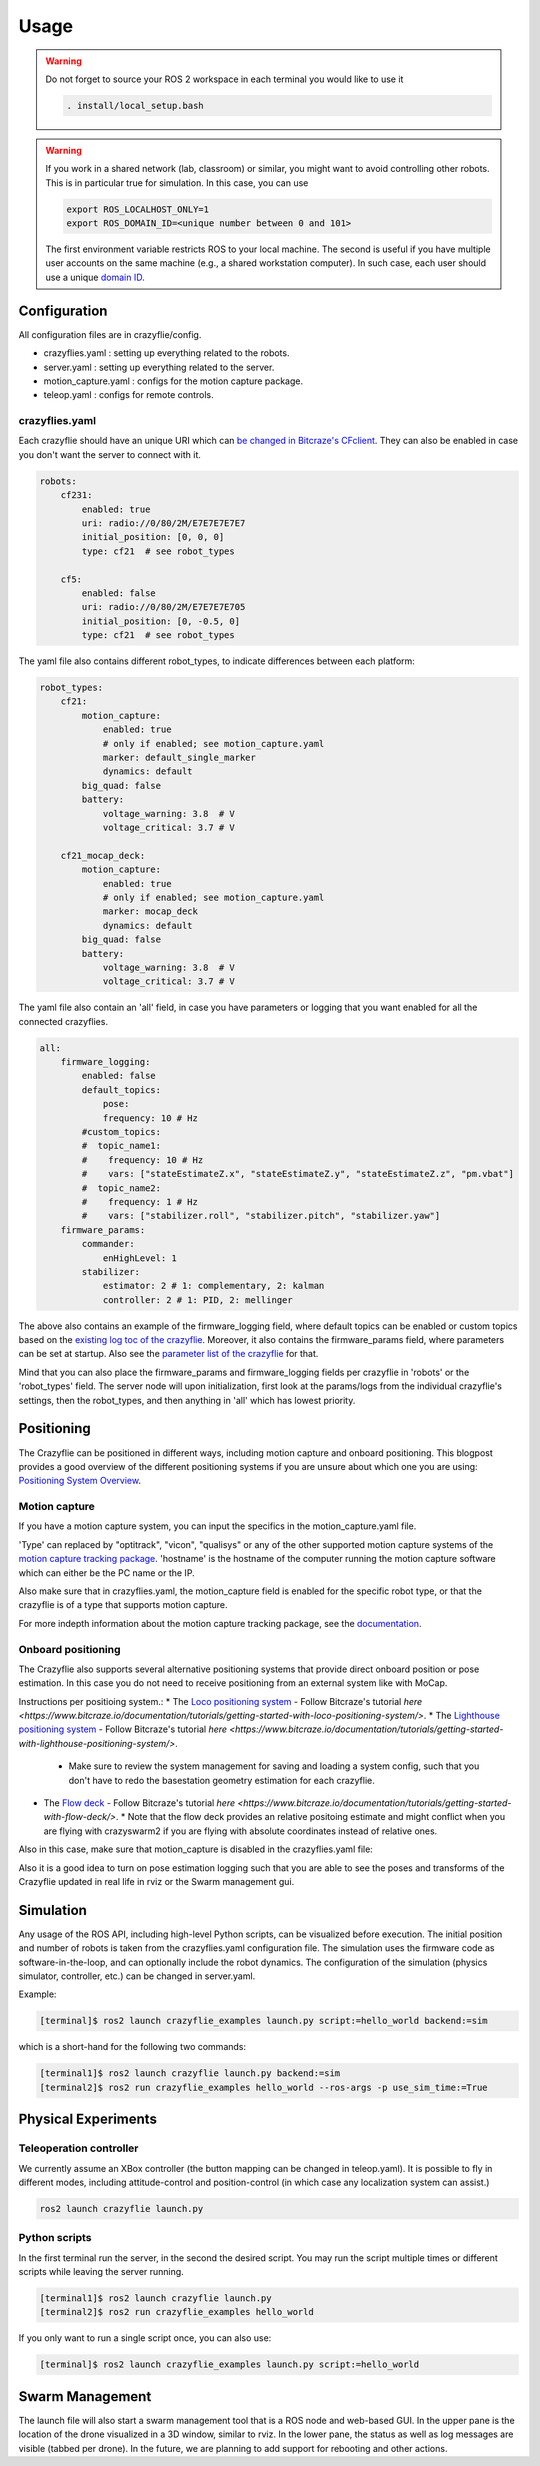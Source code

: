 .. _usage:

Usage
=====

.. warning::
    Do not forget to source your ROS 2 workspace in each terminal you would like to use it

    .. code-block:: bash

        . install/local_setup.bash


.. warning::
    If you work in a shared network (lab, classroom) or similar, you might want to avoid
    controlling other robots. This is in particular true for simulation. In this case,
    you can use

    .. code-block:: bash

        export ROS_LOCALHOST_ONLY=1
        export ROS_DOMAIN_ID=<unique number between 0 and 101>

    The first environment variable restricts ROS to your local machine. The second is useful
    if you have multiple user accounts on the same machine (e.g., a shared workstation computer).
    In such case, each user should use a unique `domain ID <https://docs.ros.org/en/iron/Concepts/Intermediate/About-Domain-ID.html>`_.


Configuration
-------------

All configuration files are in crazyflie/config.

* crazyflies.yaml : setting up everything related to the robots.
* server.yaml : setting up everything related to the server.
* motion_capture.yaml : configs for the motion capture package.
* teleop.yaml : configs for remote controls.

crazyflies.yaml
~~~~~~~~~~~~~~~

Each crazyflie should have an unique URI which can `be changed in Bitcraze's CFclient <https://www.bitcraze.io/documentation/repository/crazyflie-clients-python/master/userguides/userguide_client/#firmware-configuration/>`_.
They can also be enabled in case you don't want the server to connect with it.

.. code-block:: yaml

    robots:
        cf231:
            enabled: true
            uri: radio://0/80/2M/E7E7E7E7E7
            initial_position: [0, 0, 0]
            type: cf21  # see robot_types

        cf5:
            enabled: false
            uri: radio://0/80/2M/E7E7E7E705
            initial_position: [0, -0.5, 0]
            type: cf21  # see robot_types

The yaml file also contains different robot_types, to indicate differences between each platform:

.. code-block:: yaml

    robot_types:
        cf21:
            motion_capture:
                enabled: true
                # only if enabled; see motion_capture.yaml
                marker: default_single_marker
                dynamics: default
            big_quad: false
            battery:
                voltage_warning: 3.8  # V
                voltage_critical: 3.7 # V

        cf21_mocap_deck:
            motion_capture:
                enabled: true
                # only if enabled; see motion_capture.yaml
                marker: mocap_deck
                dynamics: default
            big_quad: false
            battery:
                voltage_warning: 3.8  # V
                voltage_critical: 3.7 # V

The yaml file also contain an 'all' field, in case you have parameters or logging that you want enabled for all the connected crazyflies.


.. code-block:: yaml

    all:
        firmware_logging:
            enabled: false
            default_topics:
                pose:
                frequency: 10 # Hz
            #custom_topics:
            #  topic_name1:
            #    frequency: 10 # Hz
            #    vars: ["stateEstimateZ.x", "stateEstimateZ.y", "stateEstimateZ.z", "pm.vbat"]
            #  topic_name2:
            #    frequency: 1 # Hz
            #    vars: ["stabilizer.roll", "stabilizer.pitch", "stabilizer.yaw"]
        firmware_params:
            commander:
                enHighLevel: 1
            stabilizer:
                estimator: 2 # 1: complementary, 2: kalman
                controller: 2 # 1: PID, 2: mellinger

The above also contains an example of the firmware_logging field, where default topics can be enabled or custom topics based on the `existing log toc of the crazyflie <https://www.bitcraze.io/documentation/repository/crazyflie-firmware/master/api/logs//>`_.
Moreover, it also contains the firmware_params field, where parameters can be set at startup.
Also see the `parameter list of the crazyflie <https://www.bitcraze.io/documentation/repository/crazyflie-firmware/master/api/params//>`_ for that.


Mind that you can also place the firmware_params and firmware_logging fields per crazyflie in 'robots'  or the 'robot_types' field.
The server node will upon initialization, first look at the params/logs from the individual crazyflie's settings, then the robot_types, and then anything in 'all' which has lowest priority.

Positioning
-----------

The Crazyflie can be positioned in different ways, including motion capture and onboard positioning.
This blogpost provides a good overview of the different positioning systems if you are unsure about which one you are using: `Positioning System Overview <https://www.bitcraze.io/2021/05/positioning-system-overview/>`_.

Motion capture
~~~~~~~~~~~~~~

If you have a motion capture system, you can input the specifics in the motion_capture.yaml file.

.. code-block:: yaml
    /motion_capture_tracking:
        ros__parameters:
            type: "optitrack"
            hostname: "optitrackPC"

'Type' can replaced by "optitrack", "vicon", "qualisys" or any of the other supported motion capture systems of the `motion capture tracking package <https://github.com/IMRCLab/motion_capture_tracking/tree/ros2/>`_.
'hostname' is the hostname of the computer running the motion capture software which can either be the PC name or the IP.

Also make sure that in crazyflies.yaml, the motion_capture field is enabled for the specific robot type, or that the crazyflie is of a type that supports motion capture.

.. code-block:: yaml
    robot_types:
    cf21:
        motion_capture:
        enabled: true

For more indepth information about the motion capture tracking package, see the `documentation <https://github.com/IMRCLab/motion_capture_tracking/tree/ros2/>`_.

Onboard positioning
~~~~~~~~~~~~~~~~~~~

The Crazyflie also supports several alternative positioning systems that provide direct onboard position or pose estimation.
In this case you do not need to receive positioning from an external system like with MoCap.

Instructions per positioing system.:
* The `Loco positioning system <https://www.bitcraze.io/documentation/system/positioning/loco-positioning-system/>`_ - Follow Bitcraze's tutorial `here <https://www.bitcraze.io/documentation/tutorials/getting-started-with-loco-positioning-system/>`.
* The `Lighthouse positioning system <https://www.bitcraze.io/documentation/system/positioning/lighthouse/>`_ - Follow Bitcraze's tutorial `here <https://www.bitcraze.io/documentation/tutorials/getting-started-with-lighthouse-positioning-system/>`.
  * Make sure to review the system management for saving and loading a system config, such that you don't have to redo the basestation geometry estimation for each crazyflie.
* The `Flow deck <https://www.bitcraze.io/products/flow-deck-v2/>`_ - Follow Bitcraze's tutorial `here <https://www.bitcraze.io/documentation/tutorials/getting-started-with-flow-deck/>`.
  * Note that the flow deck provides an relative positoing estimate and might conflict when you are flying with crazyswarm2 if you are flying with absolute coordinates instead of relative ones.

Also in this case, make sure that motion_capture is disabled in the crazyflies.yaml file:

.. code-block:: yaml
    robot_types:
    cf21:
        motion_capture:
        enabled: false

Also it is a good idea to turn on pose estimation logging such that you are able to see the poses and transforms of the Crazyflie updated in real life in rviz or the Swarm management gui.

.. code-block:: yaml
    all:

    firmware_logging:
        enabled: true
        default_topics:
        # remove to disable default topic
        pose:
            frequency: 10 # Hz


Simulation
----------

Any usage of the ROS API, including high-level Python scripts, can be visualized before execution. The initial position and number of robots is taken from the crazyflies.yaml configuration file.
The simulation uses the firmware code as software-in-the-loop, and can optionally include the robot dynamics.
The configuration of the simulation (physics simulator, controller, etc.) can be changed in server.yaml.

Example:

.. code-block:: bash

    [terminal]$ ros2 launch crazyflie_examples launch.py script:=hello_world backend:=sim

which is a short-hand for the following two commands:

.. code-block:: bash

    [terminal1]$ ros2 launch crazyflie launch.py backend:=sim
    [terminal2]$ ros2 run crazyflie_examples hello_world --ros-args -p use_sim_time:=True

Physical Experiments
--------------------

Teleoperation controller
~~~~~~~~~~~~~~~~~~~~~~~~

We currently assume an XBox controller (the button mapping can be changed in teleop.yaml). It is possible to fly in different modes, including attitude-control and position-control (in which case any localization system can assist.)

.. code-block:: bash

    ros2 launch crazyflie launch.py


Python scripts
~~~~~~~~~~~~~~

In the first terminal run the server, in the second the desired script.
You may run the script multiple times or different scripts while leaving the server running.

.. code-block:: bash

    [terminal1]$ ros2 launch crazyflie launch.py
    [terminal2]$ ros2 run crazyflie_examples hello_world

If you only want to run a single script once, you can also use:

.. code-block:: bash

    [terminal]$ ros2 launch crazyflie_examples launch.py script:=hello_world

Swarm Management
----------------

The launch file will also start a swarm management tool that is a ROS node and web-based GUI.
In the upper pane is the location of the drone visualized in a 3D window, similar to rviz.
In the lower pane, the status as well as log messages are visible (tabbed per drone).
In the future, we are planning to add support for rebooting and other actions.